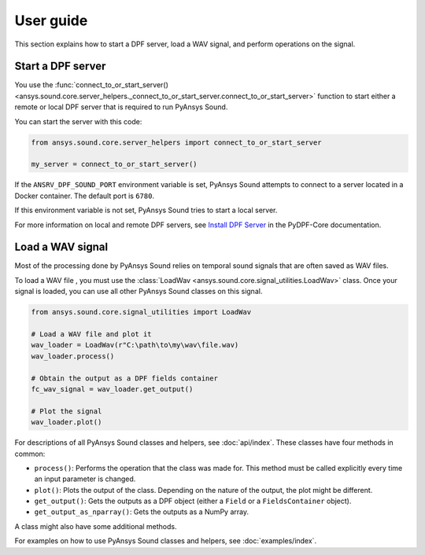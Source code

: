 ==========
User guide
==========

This section explains how to start a DPF server, load a WAV signal, and perform operations
on the signal.

Start a DPF server
------------------

You use the :func:`connect_to_or_start_server() <ansys.sound.core.server_helpers._connect_to_or_start_server.connect_to_or_start_server>`
function to start either a remote or local DPF server that is required to run PyAnsys Sound.

You can start the server with this code:

.. code:: python

    from ansys.sound.core.server_helpers import connect_to_or_start_server

    my_server = connect_to_or_start_server()

If the ``ANSRV_DPF_SOUND_PORT`` environment variable is set, PyAnsys Sound
attempts to connect to a server located in a Docker container. The default port is ``6780``.

If this environment variable is not set, PyAnsys Sound tries to start a local server.

For more information on local and remote DPF servers, see `Install DPF Server`_ in the PyDPF-Core documentation.

Load a WAV signal
-----------------

Most of the processing done by PyAnsys Sound relies on temporal sound signals that are often saved as WAV files.

.. vale off

To load a WAV file , you must use the :class:`LoadWav <ansys.sound.core.signal_utilities.LoadWav>` class.
Once your signal is loaded, you can use all other PyAnsys Sound classes on this signal.

.. vale on
.. code:: python

    from ansys.sound.core.signal_utilities import LoadWav

    # Load a WAV file and plot it
    wav_loader = LoadWav(r"C:\path\to\my\wav\file.wav)
    wav_loader.process()

    # Obtain the output as a DPF fields container
    fc_wav_signal = wav_loader.get_output()

    # Plot the signal
    wav_loader.plot()

For descriptions of all PyAnsys Sound classes and helpers, see :doc:`api/index`. These classes
have four methods in common:

- ``process()``: Performs the operation that the class was made for. This method must be called explicitly
  every time an input parameter is changed.
- ``plot()``: Plots the output of the class. Depending on the nature of the output, the plot might be different.
- ``get_output()``: Gets the outputs as a DPF object (either a ``Field`` or a ``FieldsContainer`` object).
- ``get_output_as_nparray()``: Gets the outputs as a NumPy array.

A class might also have some additional methods.

For examples on how to use PyAnsys Sound classes and helpers, see :doc:`examples/index`.

.. _Ansys DPF: https://dpf.docs.pyansys.com/version/stable/
.. _Ansys Sound: https://www.ansys.com/sound
.. _Install DPF Server: https://dpf.docs.pyansys.com/version/stable/getting_started/dpf_server.html#install-dpf-server
